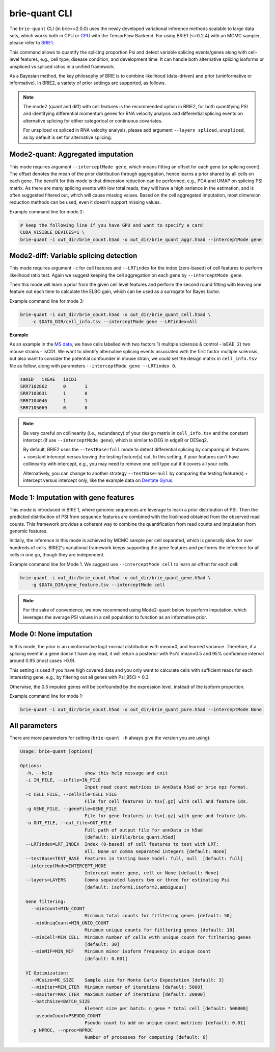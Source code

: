 ==============
brie-quant CLI
==============

The ``brie-quant`` CLI (in brie>=2.0.0) uses the newly developed variational 
inference methods scalable to large data sets, which works both in CPU or 
`GPU <install.html#gpu-usage>`_ with the TensorFlow Backend. 
For using BRIE1 (<=0.2.4) with an MCMC sampler, 
please refer to `BRIE1 <brie1.html>`_.

This command allows to quantify the splicing proportion Psi and detect
variable splicing events/genes along with cell-level features, e.g., cell type, 
disease condition, and development time. 
It can handle both alternative splicing isoforms or unspliced vs spliced ratios 
in a unified framework.

As a Bayesian method, the key philosophy of BRIE is to combine likelihood 
(data-driven) and prior (uninformative or informative). In BRIE2, a variety of 
prior settings are supported, as follows.

.. note::
   The mode2 (quant and diff) with cell features is the recommended option in 
   BRIE2, for both quantifying PSI and identifying differential momentum genes 
   for RNA velocity analysis and differential splicing events on alternative 
   splicing for either categorical or continuous covariates.

   For unspliced vs spliced in RNA velocity analysis, please add argument
   ``--layers spliced,unspliced``, as by default is set for alternative splicing.


Mode2-quant: Aggregated imputation
==================================

This mode requires argument ``--interceptMode gene``, which means fitting an 
offset for each gene (or splicing event). The offset denotes the mean of the 
prior distribution through aggregation, hence learns a prior 
shared by all cells on each gene. The benefit for this mode is that dimension 
reduction can be performed, e.g., PCA and UMAP on splicing PSI matrix. 
As there are many 
splicing events with low total reads, they will have a high variance in the 
estimation, and is often suggested filtered out, which will cause missing values.
Based on the cell aggregated imputation, most dimension reduction methods can be
used, even it doesn't support missing values.

Example command line for mode 2:

.. code-block:: bash

  # keep the following line if you have GPU and want to specify a card
  CUDA_VISIBLE_DEVICES=1 \
  brie-quant -i out_dir/brie_count.h5ad -o out_dir/brie_quant_aggr.h5ad --interceptMode gene
  
  
Mode2-diff: Variable splicing detection
=======================================

This mode requires argument ``-c`` for cell features and ``--LRTindex`` for the 
index (zero-based) of cell features to perform likelihood ratio test. Again we
suggest keeping the cell aggregation on each gene by ``--interceptMode gene``.

Then this mode will learn a prior from the given cell level features and perform
the second round fitting with leaving one feature out each time to calculate the 
ELBO gain, which can be used as a surrogate for Bayes factor.

Example command line for mode 3:

.. code-block:: bash

  brie-quant -i out_dir/brie_count.h5ad -o out_dir/brie_quant_cell.h5ad \
      -c $DATA_DIR/cell_info.tsv --interceptMode gene --LRTindex=All

**Example**

As an example in the 
`MS data <brie2_msEAE.html#BRIE2-option-1:-differential-splicing-events>`_, 
we have cells labelled with 
two factors 1) multiple sclerosis & control - isEAE, 2) two mouse strains 
- isCD1. We want to identify alternative splicing events associated with the 
first factor multiple sclerosis, but also want to consider the potential 
confounder in mouse strain, we could set the design matrix in ``cell_info.tsv`` 
file as follow, along with parameters ``--interceptMode gene --LRTindex 0``.

.. code-block:: bash

  samID   isEAE   isCD1
  SRR7102862      0       1
  SRR7103631      1       0
  SRR7104046      1       1
  SRR7105069      0       0


.. note::
   Be very careful on collinearity (i.e., redundancy) of your design matrix in 
   ``cell_info.tsv`` and the constant intercept (if use 
   ``--interceptMode gene``), which is similar to DEG in edgeR or DESeq2.

   By default, BRIE2 uses the ``--testBase=full`` mode to detect differential 
   splicing by comparing all features + constant intercept versus leaving the 
   testing feature(s) out. In this setting, if your features can't have 
   collinearity with intercept, e.g., you may need to remove one cell type out 
   if it covers all your cells.
   
   Alternatively, you can change to another strategy ``--testBase=null`` by 
   comparing the testing feature(s) + intercept versus intercept only, 
   like the example data on
   `Dentate Gyrus <brie2_dentateGyrus.html#BRIE2’s-differential-momentum-genes-(DMGs)>`_.



Mode 1: Imputation with gene features
=====================================

This mode is introduced in BRIE 1, where genomic sequences are leverage to 
learn a prior distribution of PSI. Then the predicted distribution of PSI from 
sequence features are combined with the likelihood obtained from the observed 
read counts. This framework provides a coherent way to combine the 
quantification from read counts and imputation from genomic features.

Initially, the inference in this mode is achieved by MCMC sample per cell
separated, which is generally slow for over hundreds of cells. BRIE2's 
variational framework keeps supporting the gene features and performs the 
inference for all cells in one go, though they are independent.

Example command line for Mode 1. We suggest use ``--interceptMode cell`` to 
learn an offset for each cell:

.. code-block:: bash

  brie-quant -i out_dir/brie_count.h5ad -o out_dir/brie_quant_gene.h5ad \
      -g $DATA_DIR/gene_feature.tsv --interceptMode cell


.. note::
   For the sake of convenience, we now recommend using Mode2-quant below to 
   perform imputation, which leverages the average PSI values in a cell 
   population to function as an informative prior.



Mode 0: None imputation
=======================

In this mode, the prior is an uninformative logit-normal distribution with mean=0, 
and learned variance. Therefore, if a splicing event in a gene doesn't have any
read, it will return a posterior with Psi's mean=0.5 and 95% confidence interval 
around 0.95 (most cases >0.9).

This setting is used if you have high covered data and you only want to 
calculate cells with sufficient reads for each interesting gene, e.g., by 
filtering out all genes with Psi_95CI > 0.3.

Otherwise, the 0.5 imputed genes will be confounded by the expression level, 
instead of the isoform proportion.

Example command line for mode 1:

.. code-block:: bash

  brie-quant -i out_dir/brie_count.h5ad -o out_dir/brie_quant_pure.h5ad --interceptMode None



All parameters
==============

There are more parameters for setting (``brie-quant -h`` always give the version 
you are using):

.. code-block:: html

    Usage: brie-quant [options]

    Options:
      -h, --help            show this help message and exit
      -i IN_FILE, --inFile=IN_FILE
                            Input read count matrices in AnnData h5ad or brie npz format.
      -c CELL_FILE, --cellFile=CELL_FILE
                            File for cell features in tsv[.gz] with cell and feature ids.
      -g GENE_FILE, --geneFile=GENE_FILE
                            File for gene features in tsv[.gz] with gene and feature ids.
      -o OUT_FILE, --out_file=OUT_FILE
                            Full path of output file for annData in h5ad
                            [default: $inFile/brie_quant.h5ad]
      --LRTindex=LRT_INDEX  Index (0-based) of cell features to test with LRT: 
                            All, None or comma separated integers [default: None]
      --testBase=TEST_BASE  Features in testing base model: full, null  [default: full]
      --interceptMode=INTERCEPT_MODE
                            Intercept mode: gene, cell or None [default: None]
      --layers=LAYERS       Comma separated layers two or three for estimating Psi
                            [default: isoform1,isoform2,ambiguous]

      Gene filtering:
        --minCount=MIN_COUNT
                            Minimum total counts for fitltering genes [default: 50]
        --minUniqCount=MIN_UNIQ_COUNT
                            Minimum unique counts for fitltering genes [default: 10]
        --minCell=MIN_CELL  Minimum number of cells with unique count for fitltering genes
                            [default: 30]
        --minMIF=MIN_MIF    Minimum minor isoform frequency in unique count 
                            [default: 0.001]

      VI Optimization:
        --MCsize=MC_SIZE    Sample size for Monte Carlo Expectation [default: 3]
        --minIter=MIN_ITER  Minimum number of iterations [default: 5000]
        --maxIter=MAX_ITER  Maximum number of iterations [default: 20000]
        --batchSize=BATCH_SIZE
                            Element size per batch: n_gene * total cell [default: 500000]
        --pseudoCount=PSEUDO_COUNT
                            Pseudo count to add on unique count matrices [default: 0.01]
        -p NPROC, --nproc=NPROC
                            Number of processes for computing [default: 6]
